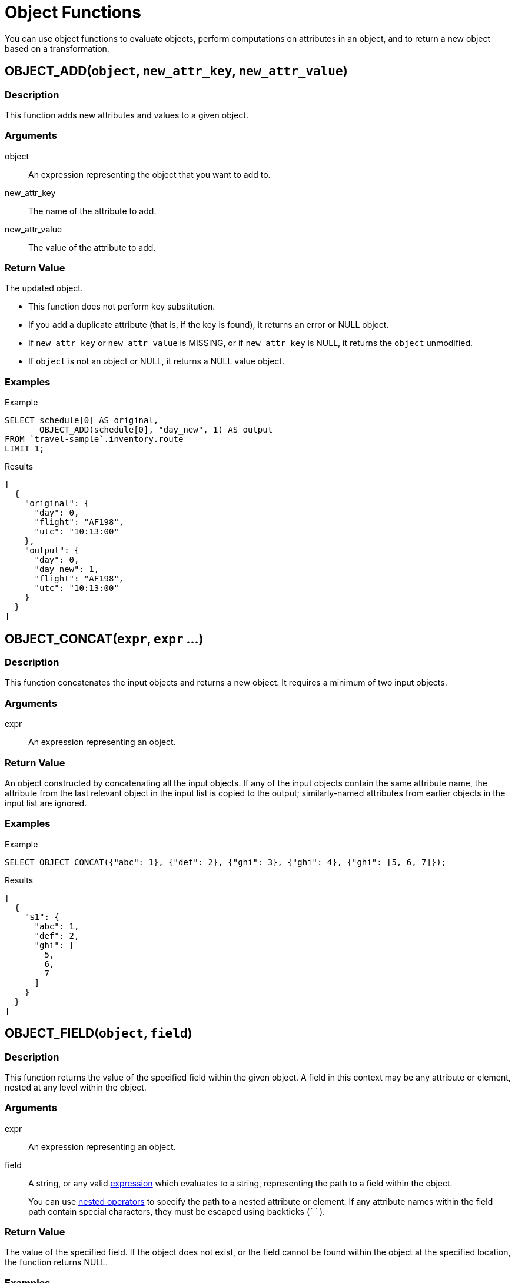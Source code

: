 = Object Functions
:description: You can use object functions to evaluate objects, perform computations on attributes in an object, and to return a new object based on a transformation.
:page-topic-type: reference
:example-caption!:

{description}

[[fn-obj-add,OBJECT_ADD()]]
== OBJECT_ADD(`object`, `new_attr_key`, `new_attr_value`)

=== Description

This function adds new attributes and values to a given object.

=== Arguments

object:: An expression representing the object that you want to add to.
new_attr_key:: The name of the attribute to add.
new_attr_value:: The value of the attribute to add.

=== Return Value

The updated object.

* This function does not perform key substitution.
* If you add a duplicate attribute (that is, if the key is found), it returns an error or NULL object.
* If [.var]`new_attr_key` or [.var]`new_attr_value` is MISSING, or if [.var]`new_attr_key` is NULL, it returns the [.var]`object` unmodified.
* If [.var]`object` is not an object or NULL, it returns a NULL value object.

=== Examples

[[obj-add-ex,OBJECT_ADD() Example]]
====
.Example
[source,sqlpp]
----
SELECT schedule[0] AS original,
       OBJECT_ADD(schedule[0], "day_new", 1) AS output
FROM `travel-sample`.inventory.route
LIMIT 1;
----

.Results
[source,json]
----
[
  {
    "original": {
      "day": 0,
      "flight": "AF198",
      "utc": "10:13:00"
    },
    "output": {
      "day": 0,
      "day_new": 1,
      "flight": "AF198",
      "utc": "10:13:00"
    }
  }
]
----
====

[[fn-obj-concat,OBJECT_CONCAT()]]
== OBJECT_CONCAT(`expr`, `expr` ...)

=== Description

This function concatenates the input objects and returns a new object.
It requires a minimum of two input objects.

=== Arguments

expr:: An expression representing an object.

=== Return Value

An object constructed by concatenating all the input objects.
If any of the input objects contain the same attribute name, the attribute from the last relevant object in the input list is copied to the output; similarly-named attributes from earlier objects in the input list are ignored.

=== Examples

[[obj-concat-ex,OBJECT_CONCAT() Example]]
====
.Example
[source,sqlpp]
----
SELECT OBJECT_CONCAT({"abc": 1}, {"def": 2}, {"ghi": 3}, {"ghi": 4}, {"ghi": [5, 6, 7]});
----

.Results
[source,json]
----
[
  {
    "$1": {
      "abc": 1,
      "def": 2,
      "ghi": [
        5,
        6,
        7
      ]
    }
  }
]
----
====

[[fn-obj-field,OBJECT_FIELD()]]
== OBJECT_FIELD(`object`, `field`)

ifeval::['{page-component-version}' == '7.1']
_(Introduced in Couchbase Server 7.1)_
endif::[]

=== Description

This function returns the value of the specified field within the given object.
A field in this context may be any attribute or element, nested at any level within the object.

=== Arguments

expr:: An expression representing an object.

field:: A string, or any valid xref:n1ql-language-reference/index.adoc[expression] which evaluates to a string, representing the path to a field within the object.
+
You can use xref:n1ql-language-reference/nestedops.adoc[nested operators] to specify the path to a nested attribute or element.
If any attribute names within the field path contain special characters, they must be escaped using backticks (`{backtick}{backtick}`).

=== Return Value

The value of the specified field.
If the object does not exist, or the field cannot be found within the object at the specified location, the function returns NULL.

=== Examples

[[obj-field-ex1,OBJECT_FIELD() Example 1]]
.Top-Level Fields
====
This example returns the complete values of the specified attributes at the top level of the object.

.Query
[source,sqlpp]
----
SELECT OBJECT_FIELD(hotel, "public_likes") AS `array`,
       OBJECT_FIELD(hotel, "vacancy") AS `boolean`,
       OBJECT_FIELD(hotel, "id") AS `number`,
       OBJECT_FIELD(hotel, "geo") AS `object`,
       OBJECT_FIELD(hotel, "name") AS `string`
FROM `travel-sample`.inventory.hotel
LIMIT 1;
----

.Results
[source,json]
----
[
  {
    "array": [
      "Julius Tromp I",
      "Corrine Hilll",
      "Jaeden McKenzie",
      "Vallie Ryan",
      "Brian Kilback",
      "Lilian McLaughlin",
      "Ms. Moses Feeney",
      "Elnora Trantow"
    ],
    "boolean": true,
    "number": 10025,
    "object": {
      "accuracy": "RANGE_INTERPOLATED",
      "lat": 51.35785,
      "lon": 0.55818
    },
    "string": "Medway Youth Hostel"
  }
]
----
====

[[obj-field-ex2,OBJECT_FIELD() Example 2]]
.Nested Fields
====
This example specifies a nested array element and a nested object attribute at different depths in the hierarchy.
In the path to the nested object attribute, the final attribute name is escaped, as it contains special characters.


.Query
[source,sqlpp]
----
SELECT
  OBJECT_FIELD(hotel, "reviews[1]")
    AS array_element,
  OBJECT_FIELD(hotel, "reviews[1].ratings.`Business service (e.g., internet access)`")
    AS object_attribute
FROM `travel-sample`.inventory.hotel
LIMIT 1;
----

.Results
[source,json]
----
[
  {
    "array_element": {
      "author": "Barton Marks",
      "content": "We found the hotel de la Monnaie through Interval ...",
      "date": "2015-03-02 19:56:13 +0300",
      "ratings": {
        "Business service (e.g., internet access)": 4,
        "Check in / front desk": 4,
        "Cleanliness": 4,
        "Location": 4,
        "Overall": 4,
        "Rooms": 3,
        "Service": 3,
        "Value": 5
      }
    },
    "object_attribute": 4
  }
]
----
====

[[fn-obj-inner-pairs,OBJECT_INNER_PAIRS()]]
== OBJECT_INNER_PAIRS(`expression`)

=== Description

This function returns an array of objects, containing the names and values of each attribute in the input object.
It is particularly useful when iterating over multiple objects in an array, as it collates the values from similarly-named attributes into a single nested array.

In this case, the function does not return a value from any object which does not contain the shared attribute name, rather like an INNER JOIN.
For an illustration, refer to the examples below.

=== Arguments

expression:: An expression representing an object.

=== Return Value

An array of objects, each containing two attributes:

name:: The name of an attribute in the source object.

val:: The value of an attribute in the source object; or an array, containing the collated values of similarly-named attributes in the source objects.

The objects in the array are sorted by attribute name, in {sqlpp} collation order.

=== Examples

[[obj-inner-pairs-ex1,OBJECT_INNER_PAIRS() Example 1]]
.Single object
====
.Query
[source,sqlpp]
----
SELECT OBJECT_INNER_PAIRS({"flight": "AI444", "utc": "4:44:44", "codename": "green"})
    AS inner_pairs;
----

.Results
[source,json]
----
[
  {
    "inner_pairs": [
      {
        "name": "codename",
        "val": "green"
      },
      {
        "name": "flight",
        "val": "AI444"
      },
      {
        "name": "utc",
        "val": "4:44:44"
      }
    ]
  }
]
----
====

[[obj-inner-pairs-ex2,OBJECT_INNER_PAIRS() Example 2]]
.Iterating over objects in an array
====
In this example, notice that where the source objects have similarly-named attributes, the values from each of those attributes are collated into a single array in the output.

.Example
[source,sqlpp]
----
WITH special_flights AS ([{"flight": "AI444", "utc": "4:44:44", "codename": "green"},
                          {"flight": "AI333", "utc": "3:33:33", "alert": "red"},
                          {"flight": "AI222", "utc": "2:22:22", "codename": "yellow"}])
SELECT OBJECT_INNER_PAIRS(special_flights[*]) AS inner_pairs;
----

.Results
[source,json]
----
[
  {
    "inner_pairs": [
      {
        "name": "alert",
        "val": "red"
      },
      {
        "name": "codename",
        "val": [
          "green",
          "yellow"
        ]
      },
      {
        "name": "flight",
        "val": [
          "AI444",
          "AI333",
          "AI222"
        ]
      },
      {
        "name": "utc",
        "val": [
          "4:44:44",
          "3:33:33",
          "2:22:22"
        ]
      }
    ]
  }
]
----
====

[[fn-obj-inner-values,OBJECT_INNER_VALUES()]]
== OBJECT_INNER_VALUES(`expression`)

=== Description

This function returns an array, containing the values of each attribute in the input object.
It is particularly useful when iterating over multiple objects in an array, as it collates the values from similarly-named attributes into a single nested array.

In this case, the function does not return a value from any object which does not contain the shared attribute name, rather like an INNER JOIN.
For an illustration, refer to the examples below.

=== Arguments

expression:: An expression representing an object.

=== Return Value

An array of the values contained within the source object.
The values in the array are sorted by the corresponding attribute names in the source object, in {sqlpp} collation order.

=== Examples

[[obj-inner-values-ex1,OBJECT_INNER_VALUES() Example 1]]
.Single object
====
.Example
[source,sqlpp]
----
SELECT OBJECT_INNER_VALUES({"flight": "AI444", "utc": "4:44:44", "codename": "green"})
    AS inner_values;
----

.Results
[source,json]
----
[
  {
    "inner_values": [
      "green",
      "AI444",
      "4:44:44"
    ]
  }
]
----
====

[[obj-inner-values-ex2,OBJECT_INNER_VALUES() Example 2]]
.Iterating over objects in an array
====
In this example, notice that where the source objects have similarly-named attributes, the values from each of those attributes are collated into a single array in the output.

.Example
[source,sqlpp]
----
WITH special_flights AS ([{"flight": "AI444", "utc": "4:44:44", "codename": "green"},
                          {"flight": "AI333", "utc": "3:33:33", "alert": "red"},
                          {"flight": "AI222", "utc": "2:22:22", "codename": "yellow"}])
SELECT OBJECT_INNER_VALUES(special_flights[*]) AS inner_values;
----

.Results
[source,json]
----
[
  {
    "inner_values": [
      "red",
      [
        "green",
        "yellow"
      ],
      [
        "AI444",
        "AI333",
        "AI222"
      ],
      [
        "4:44:44",
        "3:33:33",
        "2:22:22"
      ]
    ]
  }
]
----
====

[[fn-obj-length,OBJECT_LENGTH()]]
== OBJECT_LENGTH(`expression`)

_Equivalent_: xref:n1ql-language-reference/metafun.adoc#len[LEN()]

=== Description

This function returns the number of name-value pairs in the object.
It only counts the top-level attributes and does not recurse into nested objects.

=== Arguments

expression:: An object or an expression that evaluates to an object.

=== Return Value

An integer.

If the input expression is not an object, the function returns `null`; if the input expression is `missing`, the function returns `missing`.

=== Examples

[[obj-length-ex,OBJECT_LENGTH() Example]]
====
.Example
[source,sqlpp]
----
SELECT OBJECT_LENGTH({"abc": 1, "def": 2, "ghi": {"uvw": 3, "xyz": 4}});
----

.Results
[source,json]
----
[
    {
        "$1": 3
    }
]
----
====

[[fn-obj-names,OBJECT_NAMES()]]
== OBJECT_NAMES(`expression`)

=== Description

This function returns an array, containing the names of each attribute in the input object.
It is particularly useful when iterating over multiple objects in an array, as it collates similar attribute names.

=== Arguments

expression:: An expression representing an object.

=== Return Value

An array of the attribute names contained within the source object.
The attribute names are sorted in {sqlpp} collation order.

=== Examples

[[obj-names-ex1,OBJECT_NAMES() Example 1]]
.Single object
====
.Example
[source,sqlpp]
----
SELECT OBJECT_NAMES({"flight": "AI444", "utc": "4:44:44", "codename": "green"})
    AS names;
----

.Results
[source,json]
----
[
  {
    "names": [
      "codename",
      "flight",
      "utc"
    ]
  }
]
----
====

[[obj-names-ex2,OBJECT_NAMES() Example 2]]
.Iterating over objects in an array
====
.Example
[source,sqlpp]
----
WITH special_flights AS ([{"flight": "AI444", "utc": "4:44:44", "codename": "green"},
                          {"flight": "AI333", "utc": "3:33:33", "alert": "red"},
                          {"flight": "AI222", "utc": "2:22:22", "codename": "yellow"}])
SELECT OBJECT_NAMES(special_flights[*]) AS names;
----

.Results
[source,json]
----
[
  {
    "names": [
      "alert",
      "codename",
      "flight",
      "utc"
    ]
  }
]
----
====

[[fn-obj-pairs,OBJECT_PAIRS()]]
== OBJECT_PAIRS(`expression`)

_Alias_: *OBJECT_OUTER_PAIRS(`expression`)*

=== Description

This function returns an array of objects, containing the names and values of each attribute in the input object.
It is particularly useful when iterating over multiple objects in an array, as it collates the values from similarly-named attributes into a single nested array.

In this case, the function returns a null entry from any object which does not contain the shared attribute name, rather like an OUTER JOIN.
For an illustration, refer to the examples below.

=== Arguments

expression:: An expression representing an object.

=== Return Value

An array of objects, each containing two attributes:

name:: The name of an attribute in the source object.

val:: The value of an attribute in the source object; or an array, containing the collated values of similarly-named attributes in the source objects.

The objects in the array are sorted by attribute name, in {sqlpp} collation order.

=== Examples

[[obj-pairs-ex1,OBJECT_PAIRS() Example 1]]
.Single object
====
.Query
[source,sqlpp]
----
SELECT OBJECT_PAIRS({"flight": "AI444", "utc": "4:44:44", "codename": "green"})
    AS outer_pairs;
----

.Results
[source,json]
----
[
  {
    "outer_pairs": [
      {
        "name": "codename",
        "val": "green"
      },
      {
        "name": "flight",
        "val": "AI444"
      },
      {
        "name": "utc",
        "val": "4:44:44"
      }
    ]
  }
]
----
====

[[obj-pairs-ex2,OBJECT_PAIRS() Example 2]]
.Iterating over objects in an array
====
In this example, notice that where the source objects have similarly-named attributes, the values from each of those attributes are collated into a single array in the output.

.Example
[source,sqlpp]
----
WITH special_flights AS ([{"flight": "AI444", "utc": "4:44:44", "codename": "green"},
                          {"flight": "AI333", "utc": "3:33:33", "alert": "red"},
                          {"flight": "AI222", "utc": "2:22:22", "codename": "yellow"}])
SELECT OBJECT_PAIRS(special_flights[*]) AS outer_pairs;
----

.Results
[source,json]
----
[
  {
    "outer_pairs": [
      {
        "name": "alert",
        "val": [
          null,
          "red",
          null
        ]
      },
      {
        "name": "codename",
        "val": [
          "green",
          null,
          "yellow"
        ]
      },
      {
        "name": "flight",
        "val": [
          "AI444",
          "AI333",
          "AI222"
        ]
      },
      {
        "name": "utc",
        "val": [
          "4:44:44",
          "3:33:33",
          "2:22:22"
        ]
      }
    ]
  }
]
----
====

[[fn-obj-pairs-nested,OBJECT_PAIRS_NESTED()]]
== OBJECT_PAIRS_NESTED(`object` [, `options`])

ifeval::['{page-component-version}' == '7.1']
_(Introduced in Couchbase Server 7.1)_
endif::[]

=== Description

Similar to <<fn-obj-pairs>>, this function returns an array of objects, containing the names and values of each field in the input object.
A field in this context may be any attribute or element, nested at any level within the object.

This function may be useful when iterating over multiple objects in an array, as it collates and unnests the values from similarly-named fields across all objects in the input array.
In this case, the function returns a null entry from any object which does not contain the shared field name, rather like an OUTER JOIN.
For an illustration, refer to the examples below.

=== Arguments

object:: An expression representing an object.

options:: [Optional] An object containing the following possible parameters:

composites;; A boolean.
If `true`, every level of every nested field is displayed; if `false`, only the deepest possible nested fields are returned.
Default `false`.

pattern;; A regular expression used to filter the returned paths.
The pattern is matched against the composite path names, not the individual field names.

=== Return Value

An array of objects, each containing two attributes:

name:: The full path to every possible field within the source object, subject to the specified options.
+
The result uses xref:n1ql-language-reference/nestedops.adoc[nested operators] to specify the path to all nested attributes or elements.
If any attribute names within a field path contain special characters, they are escaped using backticks (`{backtick}{backtick}`).

val:: The value of an attribute in the source object; or an array, containing the collated values of similarly-named attributes in the source objects.

The objects in the array are sorted by attribute name, in {sqlpp} collation order.

=== Examples

[[obj-pairs-nested-ex1,OBJECT_PAIRS_NESTED() Example 1]]
.Single object
====
.Query
[source,sqlpp]
----
WITH input AS ({
 "attribute": {"first-part": 1, "second-part": 2}
})
SELECT OBJECT_PAIRS_NESTED(input) AS nested_pairs,
       OBJECT_PAIRS_NESTED(input, {"composites": true}) AS nested_pairs_comp,
       OBJECT_PAIRS_NESTED(input, {"pattern": "first"}) AS nested_pairs_pattern;
----

.Results
[source,json]
----
[
  {
    "nested_pairs": [
      {
        "name": "attribute.first-part",
        "val": 1
      },
      {
        "name": "attribute.second-part",
        "val": 2
      }
    ],
    "nested_pairs_comp": [
      {
        "name": "attribute",
        "val": {
          "first-part": 1,
          "second-part": 2
        }
      },
      {
        "name": "attribute.first-part",
        "val": 1
      },
      {
        "name": "attribute.second-part",
        "val": 2
      }
    ],
    "nested_pairs_pattern": [
      {
        "name": "attribute.first-part",
        "val": 1
      }
    ]
  }
]
----
====

[[obj-pairs-nested-ex2,OBJECT_PAIRS_NESTED() Example 2]]
.Iterating over objects in an array
====
In this example, notice that where the source objects have similarly-named attributes, the values from each of those attributes are collated into a single array in the output.
Each collated array is then unnested to show the name and value of its elements.

.Example
[source,sqlpp]
----
WITH special_flights AS ([{"flight": "AI444", "utc": "4:44:44", "codename": "green"},
                          {"flight": "AI333", "utc": "3:33:33", "alert": "red"},
                          {"flight": "AI222", "utc": "2:22:22", "codename": "yellow"}])
SELECT OBJECT_PAIRS_NESTED(special_flights[*], {"composites": true}) AS nested_pairs;
----

.Results
[source,json]
----
[
  {
    "nested_pairs": [
      {
        "name": "alert",
        "val": [
          null,
          "red",
          null
        ]
      },
      {
        "name": "alert[0]",
        "val": null
      },
      {
        "name": "alert[1]",
        "val": "red"
      },
      {
        "name": "alert[2]",
        "val": null
      },
      {
        "name": "codename",
        "val": [
          "green",
          null,
          "yellow"
        ]
      },
      {
        "name": "codename[0]",
        "val": "green"
      },
      {
        "name": "codename[1]",
        "val": null
      },
      {
        "name": "codename[2]",
        "val": "yellow"
      },
      {
        "name": "flight",
        "val": [
          "AI444",
          "AI333",
          "AI222"
        ]
      },
      {
        "name": "flight[0]",
        "val": "AI444"
      },
      {
        "name": "flight[1]",
        "val": "AI333"
      },
      {
        "name": "flight[2]",
        "val": "AI222"
      },
      {
        "name": "utc",
        "val": [
          "4:44:44",
          "3:33:33",
          "2:22:22"
        ]
      },
      {
        "name": "utc[0]",
        "val": "4:44:44"
      },
      {
        "name": "utc[1]",
        "val": "3:33:33"
      },
      {
        "name": "utc[2]",
        "val": "2:22:22"
      }
    ]
  }
]
----

Compare this example with <<obj-pairs-ex2>>.
====

[[fn-obj-paths,OBJECT_PATHS()]]
== OBJECT_PATHS(`object` [, `options`] )

ifeval::['{page-component-version}' == '7.1']
_(Introduced in Couchbase Server 7.1)_
endif::[]

=== Description

This function returns the paths to all the fields within an object.
A field in this context may be any attribute or element, nested at any level within the object.

=== Arguments

object:: An expression representing an object.

options:: [Optional] An object containing the following possible parameters:

composites;; A boolean.
If `true`, every level of every nested field is displayed; if `false`, only the deepest possible nested fields are returned.
Default `true`.

arraysubscript;; A boolean.
If `true`, array subscripts are returned; if `false`, array subscripts are replaced by `*`.
Default `true`.

unique;; A boolean.
If `true`, duplicate field names are collapsed to single unique field name; if `false`, all duplicate field names are returned.
Typically used when arrays are expanded and array subscripts are not returned.
Default `true`.

pattern;; A regular expression used to filter the returned paths.
Used in conjunction with the following setting.

patternspace;; A string literal with two possible values.
Default `"path"`.
+
[horizontal]
`"field"`::: The pattern is matched against individual field names.

`"path"`::: The pattern is matched against composite path names.

=== Return Value

An array containing the full path to every possible field within the source object, subject to the specified options.

The result uses xref:n1ql-language-reference/nestedops.adoc[nested operators] to specify the path to all nested attributes or elements.
If any attribute names within a field path contain special characters, they are escaped using backticks (`{backtick}{backtick}`).

* If `object` is MISSING, the function returns a MISSING value.
* If `object` is not an object, the function returns a NULL value.
* If `options` is not an object, the function returns a NULL value.

=== Examples

[[obj-paths-ex1,OBJECT_PATHS() Example 1]]
.Composite paths
====
.Query
[source,sqlpp]
----
WITH input AS ({
  "attribute": {"first-part": 1, "second-part": 2}
})
SELECT OBJECT_PATHS(input, {"composites": true}) AS composite,
       OBJECT_PATHS(input, {"composites": false}) AS non_composite;
----

.Results
[source,json]
----
[
  {
    "composite": [
      "attribute",
      "attribute.first-part",
      "attribute.second-part"
    ],
    "non_composite": [
      "attribute.first-part",
      "attribute.second-part"
    ]
  }
]
----
====

[[obj-paths-ex2,OBJECT_PATHS() Example 2]]
.Array subscripts and unique field names
====
.Query
[source,sqlpp]
----
WITH input AS ({
  "attribute": [ { "name": "elem1"}, {"name": "elem2"}]
})
SELECT
  OBJECT_PATHS(input, {"arraysubscript": true})
    AS subscripts,
  OBJECT_PATHS(input, {"arraysubscript": false, "unique": false})
    AS no_subscripts_not_unique,
  OBJECT_PATHS(input, {"arraysubscript": false, "unique": true})
    AS no_subscripts_unique;
----

.Results
[source,json]
----
[
  {
    "no_subscripts_not_unique": [
      "attribute",
      "attribute[*].name",
      "attribute[*].name"
    ],
    "no_subscripts_unique": [
      "attribute",
      "attribute[*].name"
    ],
    "subscripts": [
      "attribute",
      "attribute[0].name",
      "attribute[1].name"
    ]
  }
]
----
====

[[obj-paths-ex3,OBJECT_PATHS() Example 3]]
.Pattern matching and pattern space
====
This example searches for strings beginning with "n" in the given object paths.

.Query
[source,sqlpp]
----
WITH input AS ({
  "attribute": {"name": "elem1"}
})
SELECT
  OBJECT_PATHS(input)
    AS all_paths,
  OBJECT_PATHS(input, {"pattern": "^n", "patternspace": "field"})
    AS field_starts_with_n,
  OBJECT_PATHS(input, {"pattern": "^n", "patternspace": "path"})
    AS path_starts_with_n;
----

.Results
[source,json]
----
[
  {
    "all_paths": [
      "attribute",
      "attribute.name"
    ],
    "field_starts_with_n": [
      "attribute.name"
    ],
    "path_starts_with_n": []
  }
]
----
====

[[obj-paths-ex4,OBJECT_PATHS() Example 4]]
.Complex example
====
.Query
[source,sqlpp]
----
SELECT OBJECT_PATHS(hotel, {"composites": false, "arraysubscript": false}) AS paths
FROM `travel-sample`.inventory.hotel
LIMIT 1;
----

.Results
[source,json]
----
[
  {
    "paths": [
      "address",
      "alias",
      "checkin",
      "checkout",
      "city",
      "country",
      "description",
      "directions",
      "email",
      "fax",
      "free_breakfast",
      "free_internet",
      "free_parking",
      "geo.accuracy",
      "geo.lat",
      "geo.lon",
      "id",
      "name",
      "pets_ok",
      "phone",
      "price",
      "public_likes",
      "reviews[*].author",
      "reviews[*].content",
      "reviews[*].date",
      "reviews[*].ratings[*].Cleanliness",
      "reviews[*].ratings[*].Location",
      "reviews[*].ratings[*].Overall",
      "reviews[*].ratings[*].Rooms",
      "reviews[*].ratings[*].Service",
      "reviews[*].ratings[*].Value",
      "reviews[*].ratings[*].`Business service (e.g., internet access)`",
      "reviews[*].ratings[*].`Check in / front desk`",
      "state",
      "title",
      "tollfree",
      "type",
      "url",
      "vacancy"
    ]
  }
]
----
====

[[fn-obj-put,OBJECT_PUT()]]
== OBJECT_PUT(`object`, `attr_key`, `attr_value`)

=== Description

This function adds new or updates existing attributes and values to a given object.

=== Arguments

object:: An expression representing an object.

attr_key:: The name of the attribute to insert or update.

attr_value:: The value of the attribute.

=== Return Value

The updated object.

* If [.var]`attr_key` is found in the object, it replaces the corresponding attribute value by [.var]`attr_value`.
* If [.var]`attr_value` is MISSING, it deletes the corresponding existing key (if any), like <<fn-obj-remove>>.
* If [.var]`attr_key` is MISSING, it returns a MISSING value.
* If [.var]`attr_key` is not an object, it returns a NULL value.

=== Examples

[[obj-put-ex,OBJECT_PUT() Example]]
====
.Example
[source,sqlpp]
----
SELECT schedule[0] AS original,
       OBJECT_PUT(schedule[0], "day", 1) AS output
FROM `travel-sample`.inventory.route
LIMIT 1;
----

.Results
[source,json]
----
[
  {
    "original": {
      "day": 0,
      "flight": "AF198",
      "utc": "10:13:00"
    },
    "output": {
      "day": 1,
      "flight": "AF198",
      "utc": "10:13:00"
    }
  }
]
----
====

[[fn-obj-rename,OBJECT_RENAME()]]
== OBJECT_RENAME(`input_obj`, `old_field`, `new_field`)

=== Description

Renames the attribute `old_field` to `new_field` in the JSON input object `input_obj`.

=== Arguments

input_obj:: Any JSON object, or {sqlpp} expression that can evaluate to a JSON object, representing the search object.

old_field:: A string, or any valid xref:n1ql-language-reference/index.adoc[expression] which evaluates to a string, representing the old (original) attribute name inside the JSON object `input_obj`.

new_field:: A string, or any valid xref:n1ql-language-reference/index.adoc[expression] which evaluates to a string, representing the new attribute name to replace `old_field` inside the JSON object `input_obj`.

=== Return Value

The input object with the new attribute name.
Note that if the new attribute name already exists in the input object, the original attribute with that name is replaced.

=== Examples

[[obj-rename-ex,OBJECT_RENAME() Example]]
.Changing a field name
====
.Example
[source,sqlpp]
----
SELECT t AS original,
       OBJECT_RENAME(t, "name", "new_name") AS output
FROM `travel-sample`.inventory.airline AS t
LIMIT 1;
----

.Results
[source,json]
----
[
  {
    "original": {
      "callsign": "MILE-AIR",
      "country": "United States",
      "iata": "Q5",
      "icao": "MLA",
      "id": 10,
      "name": "40-Mile Air",
      "type": "airline"
    },
    "output": {
      "callsign": "MILE-AIR",
      "country": "United States",
      "iata": "Q5",
      "icao": "MLA",
      "id": 10,
      "new_name": "40-Mile Air",
      "type": "airline"
    }
  }
]
----
====

[[fn-obj-remove,OBJECT_REMOVE()]]
== OBJECT_REMOVE(`object`, `attr_key`)

=== Description

This function removes the specified attribute and corresponding values from the given object.

=== Attributes

object:: An expression representing an object.

attr_key:: The name of the attribute to remove.

=== Return Value

The input object without the removed attribute.

* If the [.var]`attr_key` is MISSING, it returns a MISSING value.
* If the [.var]`attr_key` is not an object, it returns a NULL value.

=== Examples

[[obj-remove-ex1,OBJECT_REMOVE() Example 1]]
====
.Example
[source,sqlpp]
----
SELECT schedule[0] AS original,
       OBJECT_REMOVE(schedule[0], "day") AS output
FROM `travel-sample`.inventory.route
LIMIT 1;
----

.Results
[source,json]
----
[
  {
    "original": {
      "day": 0,
      "flight": "AF198",
      "utc": "10:13:00"
    },
    "output": {
      "flight": "AF198",
      "utc": "10:13:00"
    }
  }
]
----
====

[[obj-remove-ex2,OBJECT_REMOVE() Example 2]]
====
.Example
[source,sqlpp]
----
SELECT OBJECT_REMOVE({"abc": 1, "def": 2, "ghi": 3}, "def");
----

.Results
[source,json]
----
[
  {
    "$1": {
      "abc": 1,
      "ghi": 3
    }
  }
]
----
====

[[fn-obj-replace,OBJECT_REPLACE()]]
== OBJECT_REPLACE(`input_obj`, `old_value`, `new_value`)

=== Description

Replaces all occurrences of the value `value_old` to `value_new` in the JSON input object `input_obj`.

=== Arguments

input_obj:: Any JSON object, or {sqlpp} expression that can evaluate to a JSON object, representing the search object.

old_value:: A string, or any valid xref:n1ql-language-reference/index.adoc[expression] which evaluates to a string, representing the old (original) value name inside the JSON object `input_obj`.

new_value:: A string, or any valid xref:n1ql-language-reference/index.adoc[expression] which evaluates to a string, representing the new value name to replace `old_value` inside the JSON object `input_obj`.

=== Return Value

The JSON object `input_obj` with replaced values.

=== Examples

[[obj-replace-ex,OBJECT_REPLACE() Example]]
.Replace any occurrences of "airline" with "airplane"
====

.Example
[source,sqlpp]
----
SELECT t AS original,
       OBJECT_REPLACE(t, "airline", "airplane") AS output
FROM `travel-sample`.inventory.airline AS t
LIMIT 1;
----

.Results
[source,json]
----
[
  {
    "original": {
      "callsign": "MILE-AIR",
      "country": "United States",
      "iata": "Q5",
      "icao": "MLA",
      "id": 10,
      "name": "40-Mile Air",
      "type": "airline"
    },
    "output": {
      "callsign": "MILE-AIR",
      "country": "United States",
      "iata": "Q5",
      "icao": "MLA",
      "id": 10,
      "name": "40-Mile Air",
      "type": "airplane"
    }
  }
]
----
====

[[fn-obj-unwrap,OBJECT_UNWRAP()]]
== OBJECT_UNWRAP(`expression`)

=== Description

This function enables you to unwrap an object without knowing the name of the attribute.

=== Arguments

expression:: An expression representing an object.

=== Return Value

If the argument is an object with exactly one attribute, this function returns the value in the attribute.
If the argument is MISSING, it returns MISSING.
For all other cases, it returns NULL.

=== Examples

[[obj-unwrap-ex,OBJECT_UNWRAP() Example]]
====
.Example
[source,sqlpp]
----
SELECT OBJECT_UNWRAP({"name": "value"}) AS single,
       OBJECT_UNWRAP({"name": MISSING}) AS `missing`,
       OBJECT_UNWRAP({"name": "value", "name2": "value2"}) AS multiple,
       OBJECT_UNWRAP("some-string") AS `string`;
----

.Results
[source,json]
----
[
  {
    "missing": null,
    "multiple": null,
    "single": "value",
    "string": null
  }
]
----
====

[[fn-obj-values,OBJECT_VALUES()]]
== OBJECT_VALUES(`expression`)

_Alias_: *OBJECT_OUTER_VALUES(`expression`)*

=== Description

This function returns an array, containing the values of each attribute in the input object.
It is particularly useful when iterating over multiple objects in an array, as it collates the values from similarly-named attributes into a single nested array.

In this case, the function returns a null entry from any object which does not contain the shared attribute name, rather like an OUTER JOIN.
For an illustration, refer to the examples below.

=== Arguments

expression:: An expression representing an object.

=== Return Value

An array of the values contained within the source object.
The values in the array are sorted by the corresponding attribute names in the source object, in {sqlpp} collation order.

=== Examples

[[obj-values-ex1,OBJECT_VALUES() Example 1]]
.Single object
====
.Example
[source,sqlpp]
----
SELECT OBJECT_VALUES({"flight": "AI444", "utc": "4:44:44", "codename": "green"})
    AS outer_values;
----

.Results
[source,json]
----
[
  {
    "outer_values": [
      "green",
      "AI444",
      "4:44:44"
    ]
  }
]
----
====

[[obj-values-ex2,OBJECT_VALUES() Example 2]]
.Iterating over objects in an array
====
In this example, notice that where the source objects have similarly-named attributes, the values from each of those attributes are collated into a single array in the output.

.Example
[source,sqlpp]
----
WITH special_flights AS ([{"flight": "AI444", "utc": "4:44:44", "codename": "green"},
                          {"flight": "AI333", "utc": "3:33:33", "alert": "red"},
                          {"flight": "AI222", "utc": "2:22:22", "codename": "yellow"}])
SELECT OBJECT_VALUES(special_flights[*]) AS outer_values;
----

.Results
[source,json]
----
[
  {
    "outer_values": [
      [
        null,
        "red",
        null
      ],
      [
        "green",
        null,
        "yellow"
      ],
      [
        "AI444",
        "AI333",
        "AI222"
      ],
      [
        "4:44:44",
        "3:33:33",
        "2:22:22"
      ]
    ]
  }
]
----
====
